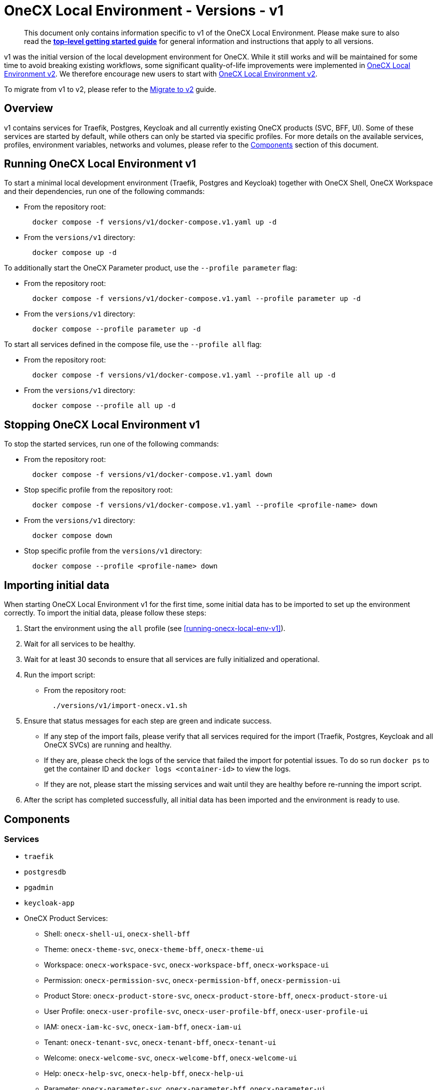 = OneCX Local Environment - Versions - v1
:idprefix:
:idseparator: -
:imagesdir: ../images

[quote]
____
This document only contains information specific to v1 of the OneCX Local Environment. Please make sure to also read the xref:general:getting-started.adoc[*top-level getting started guide*] for general information and instructions that apply to all versions.
____

v1 was the initial version of the local development environment for OneCX. While it still works and will be maintained for some time to avoid breaking existing workflows, some significant quality-of-life improvements were implemented in xref:general:versions/v2/v2.adoc[OneCX Local Environment v2]. We therefore encourage new users to start with xref:general:versions/v2/v2.adoc[OneCX Local Environment v2].

To migrate from v1 to v2, please refer to the xref:general:versions/v2/migrate.adoc[Migrate to v2] guide.

== Overview

v1 contains services for Traefik, Postgres, Keycloak and all currently existing OneCX products (SVC, BFF, UI). Some of these services are started by default, while others can only be started via specific profiles. For more details on the available services, profiles, environment variables, networks and volumes, please refer to the <<components>> section of this document.

== Running OneCX Local Environment v1

To start a minimal local development environment (Traefik, Postgres and Keycloak) together with OneCX Shell, OneCX Workspace and their dependencies, run one of the following commands:

- From the repository root:
+
[source,bash]
----
  docker compose -f versions/v1/docker-compose.v1.yaml up -d
----
- From the `versions/v1` directory:
+
[source,bash]
----
  docker compose up -d
----

To additionally start the OneCX Parameter product, use the `--profile parameter` flag:

- From the repository root:
+
[source,bash]
----
  docker compose -f versions/v1/docker-compose.v1.yaml --profile parameter up -d
----
- From the `versions/v1` directory:
+
[source,bash]
----
  docker compose --profile parameter up -d
----

To start all services defined in the compose file, use the `--profile all` flag:

- From the repository root:
+
[source,bash]
----
  docker compose -f versions/v1/docker-compose.v1.yaml --profile all up -d
----
- From the `versions/v1` directory:
+
[source,bash]
----
  docker compose --profile all up -d
----

== Stopping OneCX Local Environment v1

To stop the started services, run one of the following commands:

- From the repository root:
+
[source,bash]
----
  docker compose -f versions/v1/docker-compose.v1.yaml down
----
- Stop specific profile from the repository root:
+
[source,bash]
----
  docker compose -f versions/v1/docker-compose.v1.yaml --profile <profile-name> down
----
- From the `versions/v1` directory:
+
[source,bash]
----
  docker compose down
----
- Stop specific profile from the `versions/v1` directory:
+
[source,bash]
----
  docker compose --profile <profile-name> down
----

== Importing initial data

When starting OneCX Local Environment v1 for the first time, some initial data has to be imported to set up the environment correctly. To import the initial data, please follow these steps:

. Start the environment using the `all` profile (see <<running-onecx-local-env-v1>>).
. Wait for all services to be healthy.
. Wait for at least 30 seconds to ensure that all services are fully initialized and operational.
. Run the import script:
- From the repository root:
+
[source,bash]
----
  ./versions/v1/import-onecx.v1.sh
----
. Ensure that status messages for each step are green and indicate success.
  - If any step of the import fails, please verify that all services required for the import (Traefik, Postgres, Keycloak and all OneCX SVCs) are running and healthy.
    - If they are, please check the logs of the service that failed the import for potential issues. To do so run `docker ps` to get the container ID and `docker logs <container-id>` to view the logs.
    - If they are not, please start the missing services and wait until they are healthy before re-running the import script.
. After the script has completed successfully, all initial data has been imported and the environment is ready to use.

== Components

=== Services

- `traefik`
- `postgresdb`
- `pgadmin`
- `keycloak-app`
- OneCX Product Services:
  * Shell: `onecx-shell-ui`, `onecx-shell-bff`
  * Theme: `onecx-theme-svc`, `onecx-theme-bff`, `onecx-theme-ui`
  * Workspace: `onecx-workspace-svc`, `onecx-workspace-bff`, `onecx-workspace-ui`
  * Permission: `onecx-permission-svc`, `onecx-permission-bff`, `onecx-permission-ui`
  * Product Store: `onecx-product-store-svc`, `onecx-product-store-bff`, `onecx-product-store-ui`
  * User Profile: `onecx-user-profile-svc`, `onecx-user-profile-bff`, `onecx-user-profile-ui`
  * IAM: `onecx-iam-kc-svc`, `onecx-iam-bff`, `onecx-iam-ui`
  * Tenant: `onecx-tenant-svc`, `onecx-tenant-bff`, `onecx-tenant-ui`
  * Welcome: `onecx-welcome-svc`, `onecx-welcome-bff`, `onecx-welcome-ui`
  * Help: `onecx-help-svc`, `onecx-help-bff`, `onecx-help-ui`
  * Parameter: `onecx-parameter-svc`, `onecx-parameter-bff`, `onecx-parameter-ui`

=== Profiles

OneCX Local Environment v1 contains a few profiles that can be used to start additional services on top of the default set of services:

- `parameter` — starts the OneCX Parameter product services
- `all` — starts all services defined in the compose file

For details on how to use profiles, please refer to the <<running-onecx-local-env-v1>> section of this document.

=== Environment variables

All services are based on images defined in the `.env` file in the `versions/v1` directory. Services might also reference additional environment variables from the `.env`, `common.env`, `svc.env` and `bff.env` files in the `versions/v1` directory.

The `.env` file is always loaded automatically, while other env files are referenced by some services via the `env_file` directive.

Some services also define additional environment variables directly in the compose file.

=== Networks

- `example` — primary network used by OneCX Local Environment v1. All services connect via this network.

=== Volumes

OneCX Local Environment v1 mounts one global volume:

- `postgres` — volume used by `postgresdb` to persist its data across container restarts.

Additionally, some services (`traefik`, `postgresdb`, `pgadmin` and `keycloak-app`) mount local directories for initialization data.

== Troubleshooting

If you encounter any issues while using OneCX Local Environment v1, please refer to the xref:troubleshooting:common-issues.adoc[Troubleshooting - Common Issues] page for potential solutions and workarounds.

